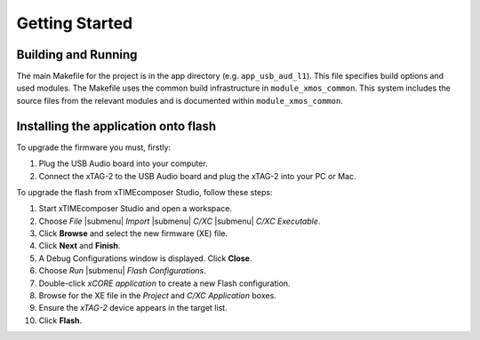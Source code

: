 Getting Started 
================

Building and Running
--------------------

.. only:: xdehtml

  .. raw:: html
 
     <div class="xde-inside">
     <ul class="iconmenu">
       <li class="xde"><a class="xde-import" href="http://www.xmos.com/automate?automate=ImportComponent&partnum=XM-000011-SW">Import USB Audio L1 Reference Design</a></li>
       <li class="xde"><a class="xde-import" href="http://www.xmos.com/automate?automate=ImportComponent&partnum=XM-000032-SW">Import USB Audio L2 Reference Design</a></li>
     </ul>
     </div>

.. only:: xdehtml

  To build, select the relavant project (e.g. ``app_usb_aud_l1``) in the
  Project Explorer and click the **Build** icon.

.. cssclass:: xde-outside

  To install the software, open the xTIMEcomposer Studio and
  follow these steps:
   
  #. Choose `File` |submenu| `Import`.
   
  #. Choose `General` |submenu| `Existing Projects into Workspace` and
     click **Next**.
   
  #. Click **Browse** next to `Select archive file` and select
     the file firmware ZIP file.
   
  #. Make sure the projects you want to import are ticked in the
     `Projects` list. Import all the components and whichever
     applications you are interested in.
   
  #. Click **Finish**.

  To build, select the relevant project (e.g. ``app_usb_aud_l1``) in the
  Project Explorer and click the **Build** icon.

.. cssclass:: cmd-only

  From the command line, you can follow these steps:

    #. To install, unzip the package zip.
  
    #. To build, change into the relevant application directory (e.g. ``app_usb_aud_l1``) and execute the command::
  
        xmake all

The main Makefile for the project is in the app directory (e.g. ``app_usb_aud_l1``). This file specifies build
options and used modules. The Makefile uses the common build
infrastructure in ``module_xmos_common``. This system includes
the source files from the relevant modules and is documented within
``module_xmos_common``.

Installing the application onto flash
-------------------------------------

To upgrade the firmware you must, firstly:

#. Plug the USB Audio board into your computer.

#. Connect the xTAG-2 to the USB Audio board and plug the xTAG-2
   into your PC or Mac.

To upgrade the flash from xTIMEcomposer Studio, follow these steps:

#. Start xTIMEcomposer Studio and open a workspace.

#. Choose *File* |submenu| *Import* |submenu| *C/XC* |submenu| *C/XC Executable*.

#. Click **Browse** and select the new firmware (XE) file.

#. Click **Next** and **Finish**.

#. A Debug Configurations window is displayed. Click **Close**.

#. Choose *Run* |submenu| *Flash Configurations*.

#. Double-click *xCORE application* to create a new Flash
   configuration.

#. Browse for the XE file in the *Project* and
   *C/XC Application* boxes.

#. Ensure the *xTAG-2* device appears in the target
   list.

#. Click **Flash**.


.. cssclass:: cmd-only

  From the command line:

    #. Open the XMOS command line tools (Desktop Tools Prompt) and
       execute the following command::

         xflash <binary>.xe
